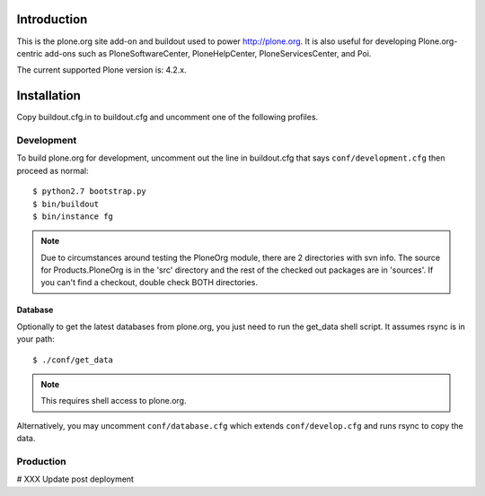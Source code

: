 Introduction
============

This is the plone.org site add-on and buildout used to power http://plone.org.
It is also useful for developing Plone.org-centric add-ons such as
PloneSoftwareCenter, PloneHelpCenter, PloneServicesCenter, and Poi.

The current supported Plone version is: 4.2.x.

Installation
============

Copy buildout.cfg.in to buildout.cfg and uncomment one of the following profiles.

Development
-----------

To build plone.org for development, uncomment out the line in buildout.cfg that
says ``conf/development.cfg`` then proceed as normal::

    $ python2.7 bootstrap.py
    $ bin/buildout
    $ bin/instance fg

.. Note:: 

    Due to circumstances around testing the PloneOrg module, there 
    are 2 directories with svn info. The source for Products.PloneOrg is in the 
    'src' directory and the rest of the checked out packages are in 'sources'. If 
    you can't find a checkout, double check BOTH directories.


Database
~~~~~~~~

Optionally to get the latest databases from plone.org, you just need to run the get_data 
shell script. It assumes rsync is in your path::

    $ ./conf/get_data

.. Note::

    This requires shell access to plone.org.

Alternatively, you may uncomment ``conf/database.cfg`` which extends ``conf/develop.cfg``
and runs rsync to copy the data.

Production
----------

# XXX Update post deployment
